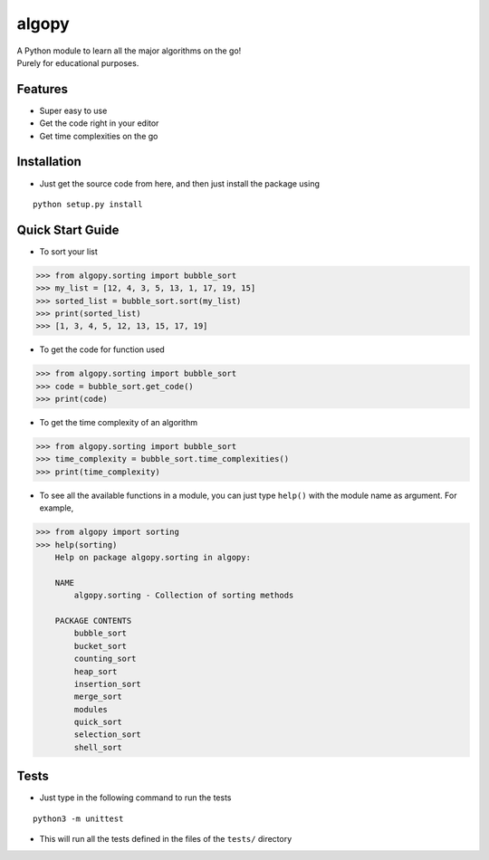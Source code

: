 
algopy
=========
| A Python module to learn all the major algorithms on the go!
| Purely for educational purposes.

Features
~~~~~~~~

* Super easy to use
* Get the code right in your editor
* Get time complexities on the go

Installation
~~~~~~~~~~~~

* Just get the source code from here, and then just install the package using

::

    python setup.py install


Quick Start Guide
~~~~~~~~~~~~~~~~~

* To sort your list

.. code:: python

    >>> from algopy.sorting import bubble_sort
    >>> my_list = [12, 4, 3, 5, 13, 1, 17, 19, 15]
    >>> sorted_list = bubble_sort.sort(my_list)
    >>> print(sorted_list)
    >>> [1, 3, 4, 5, 12, 13, 15, 17, 19]


* To get the code for function used

.. code:: python

    >>> from algopy.sorting import bubble_sort
    >>> code = bubble_sort.get_code()
    >>> print(code)


* To get the time complexity of an algorithm

.. code:: python

    >>> from algopy.sorting import bubble_sort
    >>> time_complexity = bubble_sort.time_complexities()
    >>> print(time_complexity)

* To see all the available functions in a module, you can just type ``help()`` with the module name as argument. For example,

.. code:: python

    >>> from algopy import sorting
    >>> help(sorting)
        Help on package algopy.sorting in algopy:

        NAME
            algopy.sorting - Collection of sorting methods

        PACKAGE CONTENTS
            bubble_sort
            bucket_sort
            counting_sort
            heap_sort
            insertion_sort
            merge_sort
            modules
            quick_sort
            selection_sort
            shell_sort


Tests
~~~~~

* Just type in the following command to run the tests
::

    python3 -m unittest

* This will run all the tests defined in the files of the ``tests/`` directory
